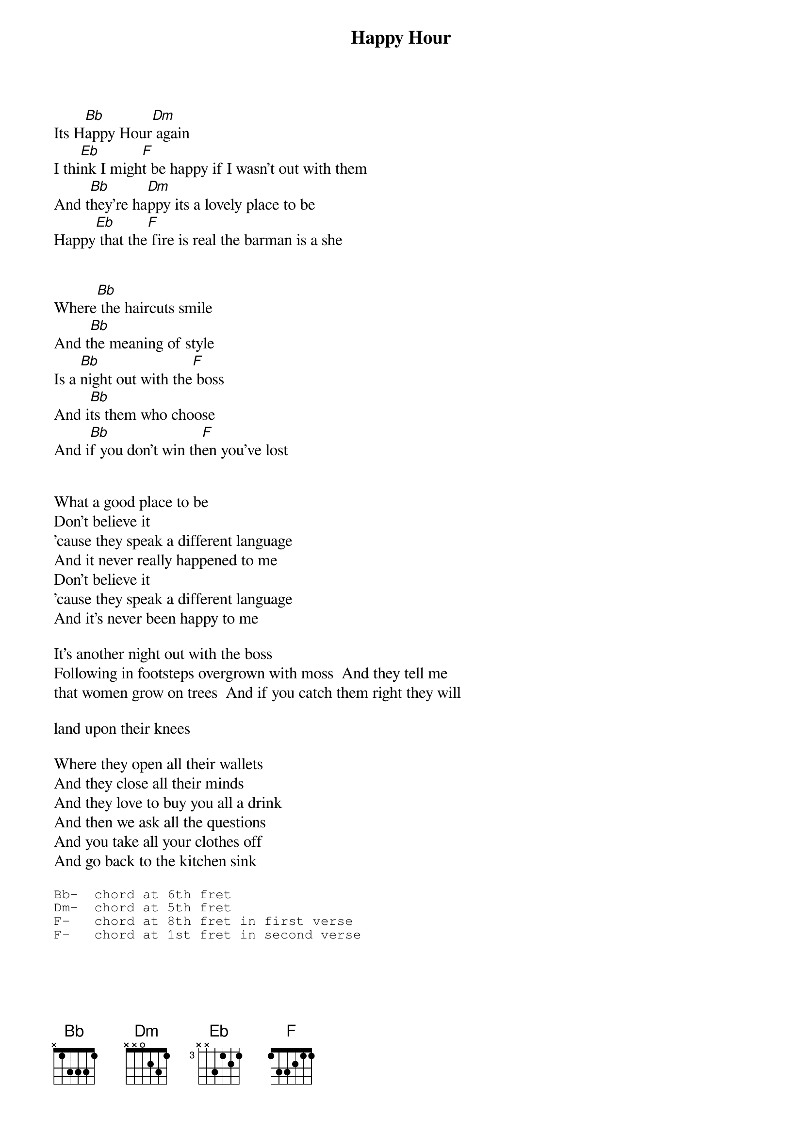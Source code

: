 # From: bklock@pipeline.com (Brian Klock)
{t:Happy Hour}
{:stHousemartins}

Its H[Bb]appy Hour[Dm] again
I thi[Eb]nk I migh[F]t be happy if I wasn't out with them
And t[Bb]hey're ha[Dm]ppy its a lovely place to be
Happy[Eb] that the[F] fire is real the barman is a she


Where[Bb] the haircuts smile
And t[Bb]he meaning of style
Is a [Bb]night out with the[F] boss
And i[Bb]ts them who choose
And i[Bb]f you don't win th[F]en you've lost


What a good place to be
Don't believe it
'cause they speak a different language
And it never really happened to me
Don't believe it
'cause they speak a different language
And it's never been happy to me

It's another night out with the boss
Following in footsteps overgrown with moss  And they tell me 
that women grow on trees  And if you catch them right they will 

land upon their knees

Where they open all their wallets
And they close all their minds
And they love to buy you all a drink
And then we ask all the questions
And you take all your clothes off
And go back to the kitchen sink

{sot}
Bb-  chord at 6th fret
Dm-  chord at 5th fret
F-   chord at 8th fret in first verse
F-   chord at 1st fret in second verse
{eot}

